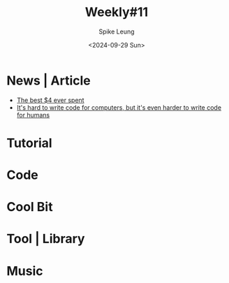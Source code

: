 #+title: Weekly#11
#+INDEX: weekly!#11
#+date: <2024-09-29 Sun>
#+lastmod: <2024-09-29 Sun 10:56>
#+author: Spike Leung
#+email: l-yanlei@hotmail.com
#+description: ""
#+tags: weekly


* News | Article

- [[https://papanotes.com/the-best-4-ever-spent][The best $4 ever spent]]
- [[https://erikbern.com/2024/09/27/its-hard-to-write-code-for-humans.html][It's hard to write code for computers, but it's even harder to write code for humans]]

* Tutorial

* Code

* Cool Bit

* Tool | Library

* Music
